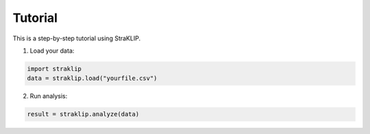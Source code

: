 Tutorial
========

This is a step-by-step tutorial using StraKLIP.

1. Load your data:

.. code-block:: python

   import straklip
   data = straklip.load("yourfile.csv")

2. Run analysis:

.. code-block:: python

   result = straklip.analyze(data)
